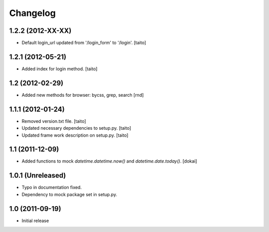 Changelog
---------

1.2.2 (2012-XX-XX)
==================

- Default login_url updated from '/login_form' to '/login'.
  [taito]

1.2.1 (2012-05-21)
==================

- Added index for login method. [taito]

1.2 (2012-02-29)
==================

- Added new methods for browser: bycss, grep, search [rnd]

1.1.1 (2012-01-24)
==================

- Removed version.txt file. [taito]
- Updated necessary dependencies to setup.py. [taito]
- Updated frame work description on setup.py. [taito]

1.1 (2011-12-09)
================

- Added functions to mock `datetime.datetime.now()` and `datetime.date.today()`. [dokai]

1.0.1 (Unreleased)
==================

- Typo in documentation fixed.
- Dependency to mock package set in setup.py.


1.0 (2011-09-19)
================

- Initial release
